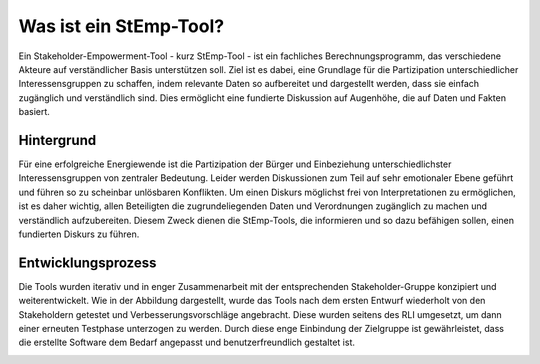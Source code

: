 .. _stemp_label:

Was ist ein StEmp-Tool?
=======================

Ein Stakeholder-Empowerment-Tool - kurz StEmp-Tool - ist ein fachliches Berechnungsprogramm, das verschiedene Akteure auf verständlicher Basis unterstützen soll. Ziel ist es dabei, eine Grundlage für die Partizipation unterschiedlicher Interessensgruppen zu schaffen, indem relevante Daten so aufbereitet und dargestellt werden, dass sie einfach zugänglich und verständlich sind. Dies ermöglicht eine fundierte Diskussion auf Augenhöhe, die auf Daten und Fakten basiert.

Hintergrund
-----------

Für eine erfolgreiche Energiewende ist die Partizipation der Bürger und Einbeziehung unterschiedlichster Interessensgruppen von zentraler Bedeutung. Leider werden Diskussionen zum Teil auf sehr emotionaler Ebene geführt und führen so zu scheinbar unlösbaren Konflikten. Um einen Diskurs möglichst frei von Interpretationen zu ermöglichen, ist es daher wichtig, allen Beteiligten die zugrundeliegenden Daten und Verordnungen zugänglich zu machen und verständlich aufzubereiten. Diesem Zweck dienen die StEmp-Tools, die informieren und so dazu befähigen sollen, einen fundierten Diskurs zu führen.

Entwicklungsprozess
-------------------

Die Tools wurden iterativ und in enger Zusammenarbeit mit der entsprechenden Stakeholder-Gruppe konzipiert und weiterentwickelt. Wie in der Abbildung dargestellt, wurde das Tools nach dem ersten Entwurf wiederholt von den Stakeholdern getestet und Verbesserungsvorschläge angebracht. Diese wurden seitens des RLI umgesetzt, um dann einer erneuten Testphase unterzogen zu werden. Durch diese enge Einbindung der Zielgruppe ist gewährleistet, dass die erstellte Software dem Bedarf angepasst und benutzerfreundlich gestaltet ist.

.. 	image:: files/stemp_development_process.png
   :width: 500 px
   :alt: Entwicklungsprozess der StEmp-Tools
   :align: center
   
